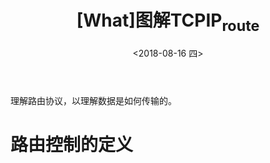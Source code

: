 #+TITLE: [What]图解TCPIP_route
#+DATE: <2018-08-16 四> 
#+TAGS: tcpip
#+LAYOUT: post
#+CATEGORIES: book,图解TCPIP(入门)
#+NAME: <book_图解TCPIP_chapter7_route.org>
#+OPTIONS: ^:nil
#+OPTIONS: ^:{}

理解路由协议，以理解数据是如何传输的。
#+BEGIN_HTML
<!--more-->
#+END_HTML
* 路由控制的定义

